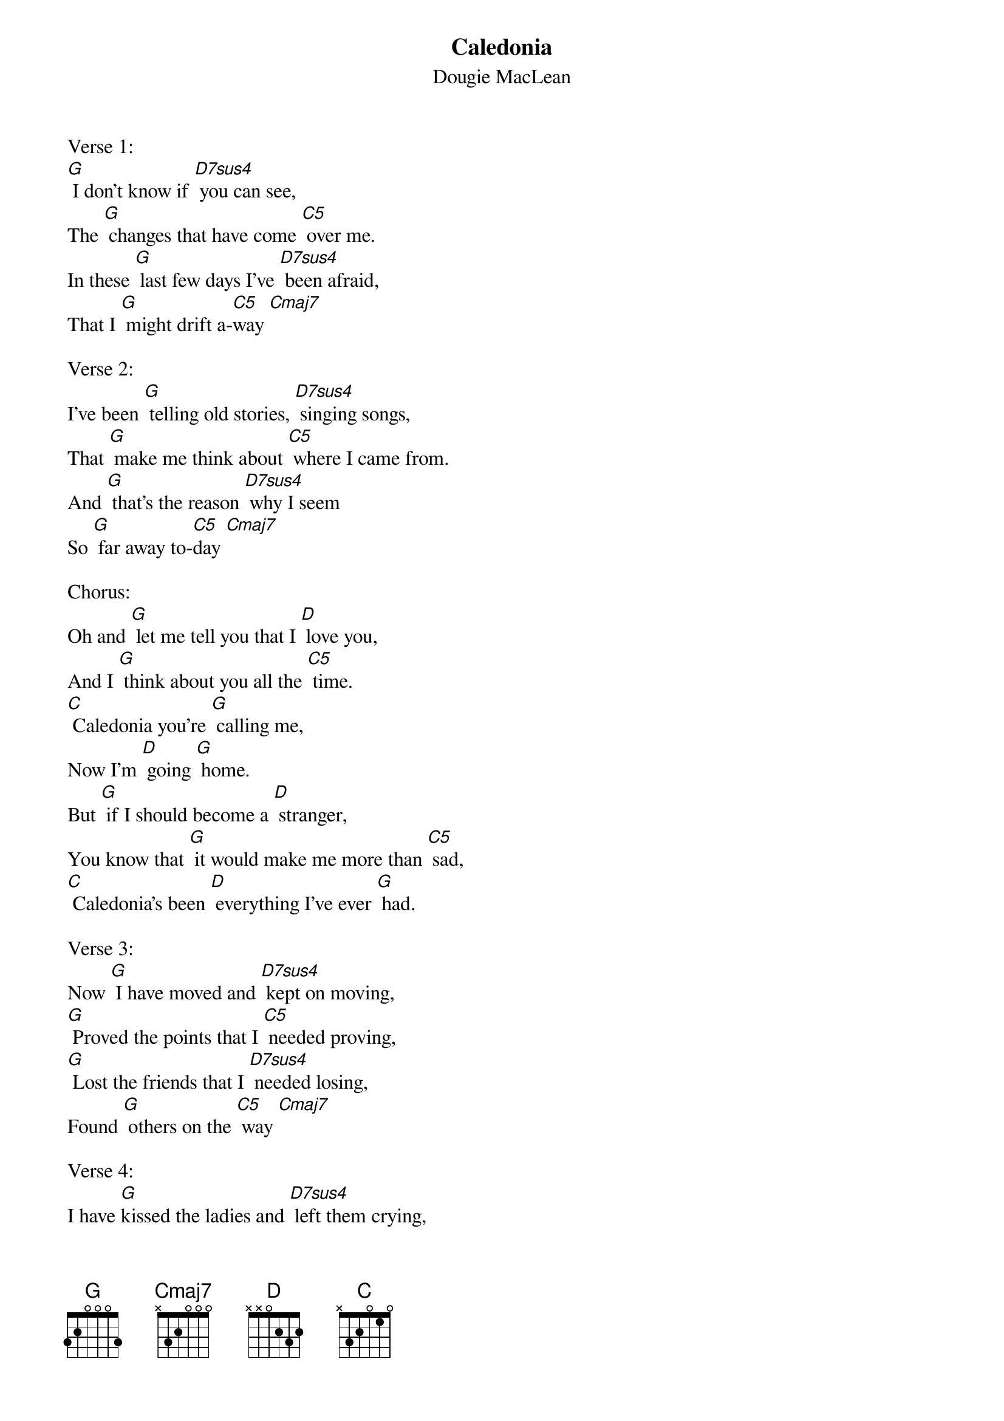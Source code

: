 {Title: Caledonia}   
{ST:Dougie MacLean}

Verse 1:
[G] I don't know if [D7sus4] you can see,   
The [G] changes that have come [C5] over me.   
In these [G] last few days I've [D7sus4] been afraid,   
That I [G] might drift a-[C5]way [Cmaj7]  

Verse 2: 
I've been [G] telling old stories, [D7sus4] singing songs,   
That [G] make me think about [C5] where I came from.   
And [G] that's the reason [D7sus4] why I seem   
So [G] far away to-[C5]day [Cmaj7]   

Chorus:
Oh and [G] let me tell you that I [D] love you,   
And I [G] think about you all the [C5] time.   
[C] Caledonia you're [G] calling me,    
Now I'm [D] going [G] home.   
But [G] if I should become a [D] stranger,   
You know that [G] it would make me more than [C5] sad,   
[C] Caledonia's been [D] everything I've ever [G] had.    

Verse 3:
Now [G] I have moved and [D7sus4] kept on moving,   
[G] Proved the points that I [C5] needed proving,   
[G] Lost the friends that I [D7sus4] needed losing,     
Found [G] others on the [C5] way [Cmaj7]   

Verse 4: 
I have [G]kissed the ladies and [D7sus4] left them crying,   
[G] Stolen dreams, yes there's [C5] no denying,   
I have [G] travelled hard sometimes with [D7sus4] conscience flying,   
[G] Somewhere with the [C5] wind [Cmaj7]   

Chorus:
Oh and [G] let me tell you that I [D] love you,   
And I [G] think about you all the [C5] time.   
[C] Caledonia you're [G] calling me,    
Now I'm [D] going [G] home.   
But [G] if I should become a [D] stranger,   
You know that [G] it would make me more than [C5] sad,   
[C] Caledonia's been [D] everything I've ever [G] had.    

Verse 5:  
Now I'm [G] sitting here be-[D7sus4]fore the fire,   
[G] The empty room, a [C5] forest choir,   
The [G] flames that couldn't [D7sus4] get any higher,   
They've [G] withered now they've [C5] gone [Cmaj7]   

Verse 6:
But I'm [G] steady thinking my [D7sus5] way is clear,   
And I [G] know what I will [C5] do tomorrow,   
When [G] hands have shaken, and [D7sus4] kisses flown,   
Then [G] I will disap- [C5]pear [Cmaj7]   

Chorus:
Oh and [G] let me tell you that I [D] love you,   
And I [G] think about you all the [C5] time.   
[C] Caledonia you're [G] calling me,    
Now I'm [D] going [G] home.   
But [G] if I should become a [D] stranger,   
You [G] know that it would make me more than [C5] sad,   
[C] Caledonia's been [D] everything I've ever [G] had.    
[C] Caledonia's been [D] everything I've ever [G] had.    
